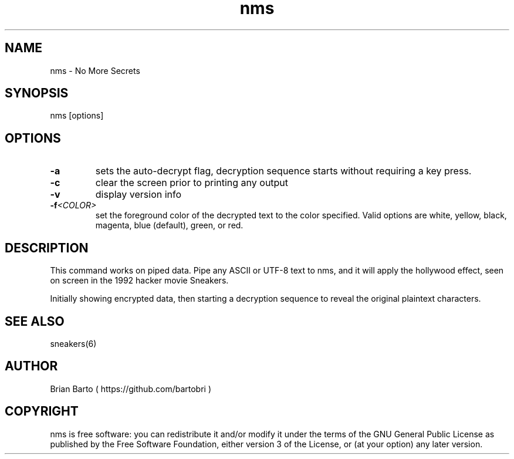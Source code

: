 .\" Manpage for nms.
.\" Author of this manpage is Ferdinand Thiessen <rpm@fthiessen>, contact him to correct errors or typos.
.\" This man page is released into the public domain, see also https://creativecommons.org/publicdomain/zero/1.0/
.TH nms 6 "17 February 2017" "1.0" "nms User Manual"
.SH NAME
nms \- No More Secrets
.SH SYNOPSIS
nms [options]
.SH OPTIONS
.TP
.B -a
sets the auto-decrypt flag, decryption sequence starts without requiring a key press.
.TP
.B -c
clear the screen prior to printing any output
.TP
.B -v
display version info
.TP
.BI -f <COLOR>
set the foreground color of the decrypted text to the color specified.
Valid options are white, yellow, black, magenta, blue (default), green, or red.
.SH DESCRIPTION
This command works on piped data. Pipe any ASCII or UTF-8 text to nms,
and it will apply the hollywood effect, seen on screen in the 1992 hacker movie Sneakers.
.PP
Initially showing encrypted data, then starting a decryption sequence to reveal the original plaintext characters.
.SH "SEE ALSO"
sneakers(6)
.SH AUTHOR
Brian Barto ( https://github.com/bartobri )
.SH COPYRIGHT
nms is free software: you can redistribute it and/or modify
it under the terms of the GNU General Public License as published by
the Free Software Foundation, either version 3 of the License, or
(at your option) any later version.
